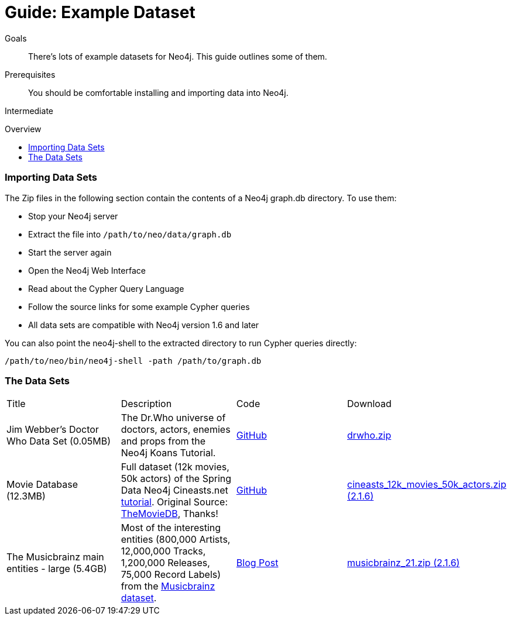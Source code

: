= Guide: Example Dataset
:level: Intermediate
:toc:
:toc-placement!:
:toc-title: Overview
:toclevels: 1
:section: Data Import
:section-link: example-data

.Goals
[abstract]
There's lots of example datasets for Neo4j.
This guide outlines some of them.

.Prerequisites
[abstract]
You should be comfortable installing and importing data into Neo4j.

[role=expertise]
{level}

toc::[]

=== Importing Data Sets

The Zip files in the following section contain the contents of a Neo4j graph.db directory. To use them:

* Stop your Neo4j server
* Extract the file into `/path/to/neo/data/graph.db`
* Start the server again
* Open the Neo4j Web Interface
* Read about the Cypher Query Language
* Follow the source links for some example Cypher queries
* All data sets are compatible with Neo4j version 1.6 and later

You can also point the neo4j-shell to the extracted directory to run Cypher queries directly:
[source, shell]
----
/path/to/neo/bin/neo4j-shell -path /path/to/graph.db
----

// TODO CSV Datasets !!

=== The Data Sets

|=======================
|Title | Description | Code | Download 
|Jim Webber's Doctor Who Data Set (0.05MB)| The Dr.Who universe of doctors, actors, enemies and props from the Neo4j Koans Tutorial. | link:http://github.com/jimwebber/neo4j-tutorial[GitHub]| link:http://example-data.neo4j.org/files/drwho.zip[drwho.zip]
|Movie Database (12.3MB) | Full dataset (12k movies, 50k actors) of the Spring Data Neo4j Cineasts.net link:http://spring.neo4j.org/tutorial[tutorial]. Original Source: http://TheMovieDB.org[TheMovieDB], Thanks! | link:https://github.com/SpringSource/spring-data-neo4j/tree/master/spring-data-neo4j-examples/cineasts[GitHub] | link:http://example-data.neo4j.org/files/cineasts_12k_movies_50k_actors_2.1.6.zip[cineasts_12k_movies_50k_actors.zip (2.1.6)]
|The Musicbrainz main entities - large (5.4GB) | Most of the interesting entities (800,000 Artists, 12,000,000 Tracks, 1,200,000 Releases, 75,000 Record Labels) from the link:http://musicbrainz.org[Musicbrainz dataset].| link:/blog/musicbrainz-in-neo4j-part-1/[Blog Post]  |link:http://example-data.neo4j.org/files/musicbrainz_21.zip[musicbrainz_21.zip (2.1.6)]
|====================

//|Federal Election Commission Campaign Data - (63.91MB)| "The 2012 presidential campaign data from our Federal Election Committee Campaign Data link:/blog/follow-the-data-fec-campaign-data-challenge/[Workshop].| link:https://github.com/akollegger/FEC_GRAPH[GitHub]| link:http://example-data.neo4j.org/files/fec_data_presidential_2012.zip[fec_data_presidential_2012.zip]
//|Small Cineasts Movies & Actors (0.14MB)| Small dataset of the Spring Data Neo4j Cineasts.net link:http://spring.neo4j.org/tutorial[tutorial].| link:https://github.com/SpringSource/spring-data-neo4j/tree/master/spring-data-neo4j-examples/cineasts[GitHub] | link:http://example-data.neo4j.org/files/cineasts_39_movies_446_actors.zip[cineasts_39_movies_446_actors.zip]
//|Hubway Data Challenge (50MB) | Hubway is a bike sharing service. The challenge data consists 95 Boston stations and link:blog/using-spring-data-neo4j-for-the-hubway-data-challenge/[500k bike rides]. | link:https://github.com/jexp/hubway-sdn"[GitHub] | link:http://example-data.neo4j.org/files/hubway_data_challenge_boston.zip[hubway_data_challenge_boston.zip]
//|Neo Love (1.6MB) | Neo4j brings the love with a link:http://maxdemarzi.com/2013/04/19/match-making-with-neo4j/[sample dating site].| link:https://github.com/maxdemarzi/neo_love[GitHub] | link:https://dl.dropboxusercontent.com/u/57740873/neo_love.graph.db.zip[neo_love.graph.db.zip]
//|ConceptNet 5 (243MB) | ConceptNet is a link:http://maxdemarzi.com/2013/05/13/knowledge-bases-in-neo4j/[semantic network] built from nodes representing concepts, and labeled relationships between them| link:https://github.com/maxdemarzi/neo_concept[GitHub] | link:https://dl.dropboxusercontent.com/u/57740873/conceptnet.graph.db.zip[conceptnet.graph.db.zip]
//|Neo Permissions (560MB) | Check permissions from files and folders to users and groups in this link:http://maxdemarzi.com/?s=PERMISSION+RESOLUTION[ACL example]. | link:https://github.com/maxdemarzi/neo_permissions/blob/master/performance/src/test/resources/simulations/RandomPermissions.scala[GitHub] | link:https://dl.dropboxusercontent.com/u/57740873/datasets/neo_permissions.tar.gz[neo_permissions.tar.gz]

=== Neo4j Graph Gists

http://graphgist.neo4j.com[Neo4j Graph Gists] are a great source for datasets to get started, as they not only come with the example data setup, but also

////
=== Graph Generators

* [LDBC Large Dataset Generator]
////

=== Public Datasets with Instructions

These are not prebuilt data-stores but raw data (mostly CSV) to be imported.
The on the linked articles and repositories, the loading instructions are listed along with raw data sources.

Have fun, and send us https://github.com/neo4j-contrib/developer-resources/issues[feedback] if something doesn't work.

* https://github.com/caesar0301/awesome-public-datasets[Awesome Public Datasets]
* link:/developer/working-with-data/guide-import-csv#load-csv-webinar[Consumer Complaint Data]
* https://github.com/mneedham/neo4j-worldcup[Football(Soccer) Worldcup], http://worldcup.neo4j.org/the-world-cup-graph-domain-model/[Data Model]
* https://gist.github.com/nicolewhite/cc178bf2a761d7ac3a20[Flight & Airline, Music, Train Schedules]
* http://jexp.de/blog/2014/10/flexible-neo4j-batch-import-with-groovy/[Kaggle Publication Dataset]
* https://medium.com/@christophewillemsen/github-events-analysis-with-neo4j-18bc6ffcab01[GitHub Event Data]
